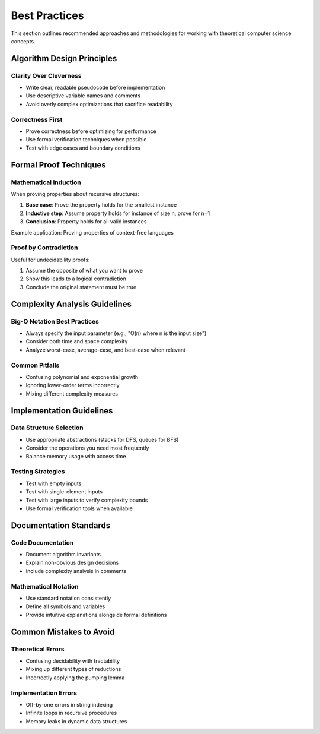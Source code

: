 Best Practices
==============

This section outlines recommended approaches and methodologies for working with 
theoretical computer science concepts.

Algorithm Design Principles
---------------------------

Clarity Over Cleverness
~~~~~~~~~~~~~~~~~~~~~~~

* Write clear, readable pseudocode before implementation
* Use descriptive variable names and comments
* Avoid overly complex optimizations that sacrifice readability

Correctness First
~~~~~~~~~~~~~~~~

* Prove correctness before optimizing for performance
* Use formal verification techniques when possible
* Test with edge cases and boundary conditions

Formal Proof Techniques
-----------------------

Mathematical Induction
~~~~~~~~~~~~~~~~~~~~~~

When proving properties about recursive structures:

1. **Base case**: Prove the property holds for the smallest instance
2. **Inductive step**: Assume property holds for instance of size n, prove for n+1
3. **Conclusion**: Property holds for all valid instances

Example application: Proving properties of context-free languages

Proof by Contradiction
~~~~~~~~~~~~~~~~~~~~~

Useful for undecidability proofs:

1. Assume the opposite of what you want to prove
2. Show this leads to a logical contradiction
3. Conclude the original statement must be true

Complexity Analysis Guidelines
-----------------------------

Big-O Notation Best Practices
~~~~~~~~~~~~~~~~~~~~~~~~~~~~~

* Always specify the input parameter (e.g., "O(n) where n is the input size")
* Consider both time and space complexity
* Analyze worst-case, average-case, and best-case when relevant

Common Pitfalls
~~~~~~~~~~~~~~~

* Confusing polynomial and exponential growth
* Ignoring lower-order terms incorrectly
* Mixing different complexity measures

Implementation Guidelines
------------------------

Data Structure Selection
~~~~~~~~~~~~~~~~~~~~~~~

* Use appropriate abstractions (stacks for DFS, queues for BFS)
* Consider the operations you need most frequently
* Balance memory usage with access time

Testing Strategies
~~~~~~~~~~~~~~~~~

* Test with empty inputs
* Test with single-element inputs  
* Test with large inputs to verify complexity bounds
* Use formal verification tools when available

Documentation Standards
-----------------------

Code Documentation
~~~~~~~~~~~~~~~~~

* Document algorithm invariants
* Explain non-obvious design decisions
* Include complexity analysis in comments

Mathematical Notation
~~~~~~~~~~~~~~~~~~~~

* Use standard notation consistently
* Define all symbols and variables
* Provide intuitive explanations alongside formal definitions

Common Mistakes to Avoid
-----------------------

Theoretical Errors
~~~~~~~~~~~~~~~~~

* Confusing decidability with tractability
* Mixing up different types of reductions
* Incorrectly applying the pumping lemma

Implementation Errors
~~~~~~~~~~~~~~~~~~~~

* Off-by-one errors in string indexing
* Infinite loops in recursive procedures
* Memory leaks in dynamic data structures